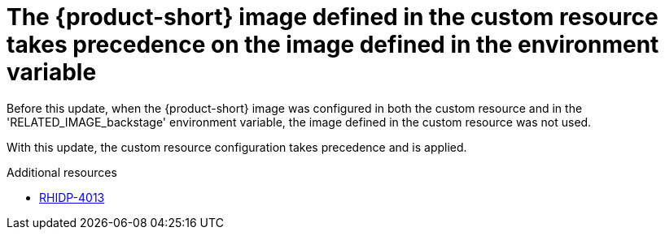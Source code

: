 [id="bug-fix-rhidp-4013"]
= The {product-short} image defined in the custom resource takes precedence on the image defined in the environment variable

Before this update, when the {product-short} image was configured in both the custom resource and in the  'RELATED_IMAGE_backstage' environment variable, the image defined in the custom resource was not used. 

With this update, the custom resource configuration takes precedence and is applied.


.Additional resources
* link:https://issues.redhat.com/browse/RHIDP-4013[RHIDP-4013]
